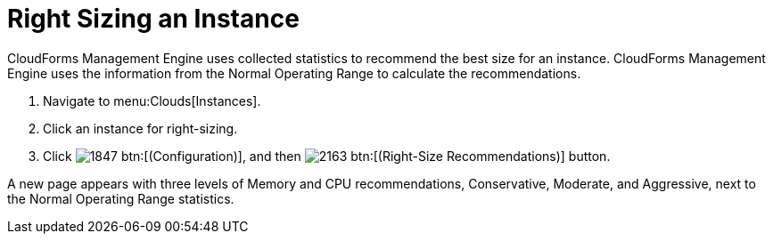 = Right Sizing an Instance

CloudForms Management Engine uses collected statistics to recommend the best size for an instance.
CloudForms Management Engine uses the information from the [label]#Normal Operating Range# to calculate the recommendations.

. Navigate to menu:Clouds[Instances].
. Click an instance for right-sizing.
. Click  image:images/1847.png[] btn:[(Configuration)], and then  image:images/2163.png[] btn:[(Right-Size Recommendations)] button.

A new page appears with three levels of Memory and CPU recommendations, Conservative, Moderate, and Aggressive, next to the Normal Operating Range statistics.
